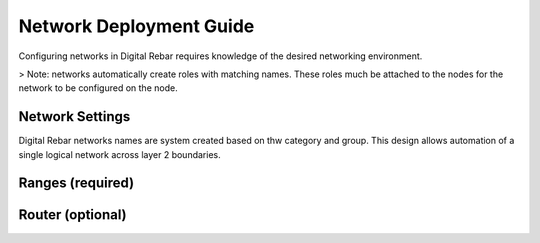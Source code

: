 .. _deploy_networks:

Network Deployment Guide
========================

Configuring networks in Digital Rebar requires knowledge of the desired networking environment.

> Note: networks automatically create roles with matching names.  These roles much be attached to the nodes for the network to be configured on the node.

Network Settings
----------------

Digital Rebar networks names are system created based on thw category and group.  This design allows automation of a single logical network across layer 2 boundaries.


Ranges (required)
-----------------


Router (optional) 
-----------------

